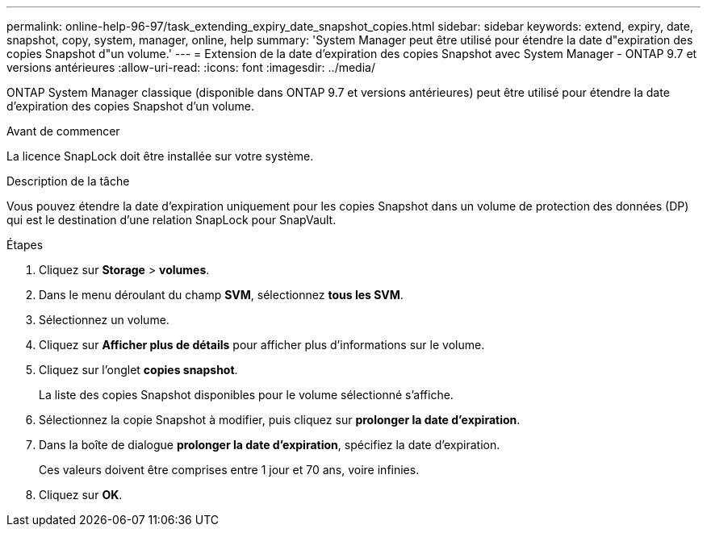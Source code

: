 ---
permalink: online-help-96-97/task_extending_expiry_date_snapshot_copies.html 
sidebar: sidebar 
keywords: extend, expiry, date, snapshot, copy, system, manager, online, help 
summary: 'System Manager peut être utilisé pour étendre la date d"expiration des copies Snapshot d"un volume.' 
---
= Extension de la date d'expiration des copies Snapshot avec System Manager - ONTAP 9.7 et versions antérieures
:allow-uri-read: 
:icons: font
:imagesdir: ../media/


[role="lead"]
ONTAP System Manager classique (disponible dans ONTAP 9.7 et versions antérieures) peut être utilisé pour étendre la date d'expiration des copies Snapshot d'un volume.

.Avant de commencer
La licence SnapLock doit être installée sur votre système.

.Description de la tâche
Vous pouvez étendre la date d'expiration uniquement pour les copies Snapshot dans un volume de protection des données (DP) qui est le destination d'une relation SnapLock pour SnapVault.

.Étapes
. Cliquez sur *Storage* > *volumes*.
. Dans le menu déroulant du champ *SVM*, sélectionnez *tous les SVM*.
. Sélectionnez un volume.
. Cliquez sur *Afficher plus de détails* pour afficher plus d'informations sur le volume.
. Cliquez sur l'onglet *copies snapshot*.
+
La liste des copies Snapshot disponibles pour le volume sélectionné s'affiche.

. Sélectionnez la copie Snapshot à modifier, puis cliquez sur *prolonger la date d'expiration*.
. Dans la boîte de dialogue *prolonger la date d'expiration*, spécifiez la date d'expiration.
+
Ces valeurs doivent être comprises entre 1 jour et 70 ans, voire infinies.

. Cliquez sur *OK*.

